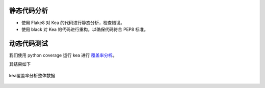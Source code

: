静态代码分析
========================

- 使用 Flake8 对 Kea 的代码进行静态分析，检查错误。

- 使用 black 对 Kea 的代码进行重构，以确保代码符合 PEP8 标准。

动态代码测试
======================

我们使用 python coverage 运行 kea 进行 `覆盖率分析 <https://xixianliang.github.io/kea-technic-docs/>`_。

其结果如下

.. figure:: ../images/coverage.png
    :align: center
    
    kea覆盖率分析整体数据
